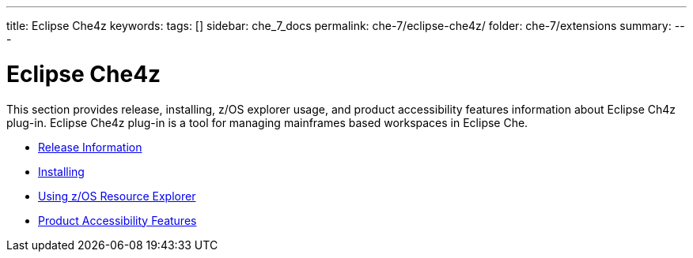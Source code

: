 ---
title: Eclipse Che4z
keywords:
tags: []
sidebar: che_7_docs
permalink: che-7/eclipse-che4z/
folder: che-7/extensions
summary:
---

:parent-context-of-eclipse-che4z: {context}

[id="eclipse-che4z_{context}"]
= Eclipse Che4z

:context: eclipse-che4z

This section provides release, installing, z/OS explorer usage, and product accessibility features information about Eclipse Ch4z plug-in. Eclipse Che4z plug-in is a tool for managing mainframes based workspaces in Eclipse Che.

* link:{site-baseurl}che-7/che4z-release-information[Release Information]

* link:{site-baseurl}che-7/che4z-installing[Installing]

* link:{site-baseurl}che-7/che4z-using-explorer-for-zos[Using z/OS Resource Explorer]

* link:{site-baseurl}che-7/che4z-product-accessibility-features[Product Accessibility Features]
